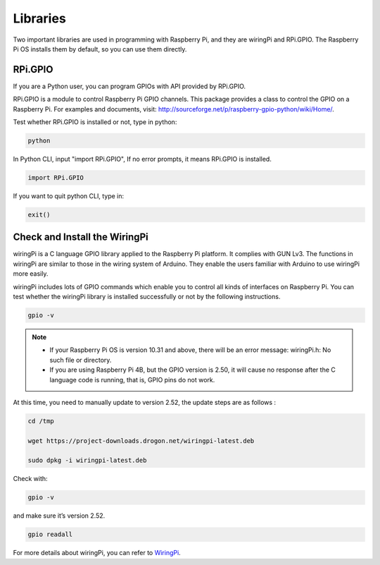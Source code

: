Libraries
============

Two important libraries are used in programming with Raspberry Pi, and
they are wiringPi and RPi.GPIO. The Raspberry Pi OS installs them by
default, so you can use them directly.

RPi.GPIO
------------

If you are a Python user, you can program GPIOs with API provided by
RPi.GPIO.

RPi.GPIO is a module to control Raspberry Pi GPIO channels. This package
provides a class to control the GPIO on a Raspberry Pi. For examples and
documents, visit: http://sourceforge.net/p/raspberry-gpio-python/wiki/Home/.

Test whether RPi.GPIO is installed or not, type in python:

.. raw:: html

    <run></run>

.. code-block:: 

    python

.. image:: media/image27.png


In Python CLI, input \"import RPi.GPIO\", If no error prompts, it means
RPi.GPIO is installed.


.. raw:: html

    <run></run>

.. code-block::

    import RPi.GPIO

.. image:: media/image28.png


If you want to quit python CLI, type in:


.. raw:: html

    <run></run>

.. code-block:: 

    exit()

.. image:: media/image29.png



Check and Install the WiringPi
--------------------------------

wiringPi is a C language GPIO library applied to the Raspberry Pi
platform. It complies with GUN Lv3. The functions in wiringPi are
similar to those in the wiring system of Arduino. They enable the users
familiar with Arduino to use wiringPi more easily.

wiringPi includes lots of GPIO commands which enable you to control all
kinds of interfaces on Raspberry Pi. You can test whether the wiringPi
library is installed successfully or not by the following instructions.


.. raw:: html

    <run></run>

.. code-block::

    gpio -v

.. image:: media/image30.png

.. note::
    * If your Raspberry Pi OS is version 10.31 and above, there will be an error message: wiringPi.h: No such file or directory.

    * If you are using Raspberry Pi 4B, but the GPIO version is 2.50, it will cause no response after the C language code is running, that is, GPIO pins do not work.

At this time, you need to manually update to version 2.52, the update steps are as follows :

.. raw:: html

    <run></run>

.. code-block::

    cd /tmp

    wget https://project-downloads.drogon.net/wiringpi-latest.deb

    sudo dpkg -i wiringpi-latest.deb

Check with:

.. raw:: html

    <run></run>

.. code-block::

    gpio -v

and make sure it’s version 2.52.

.. raw:: html

    <run></run>

.. code-block:: 

    gpio readall

.. image:: media/image31.png


For more details about wiringPi, you can refer to `WiringPi <http://wiringpi.com/download-and-install/>`_.

